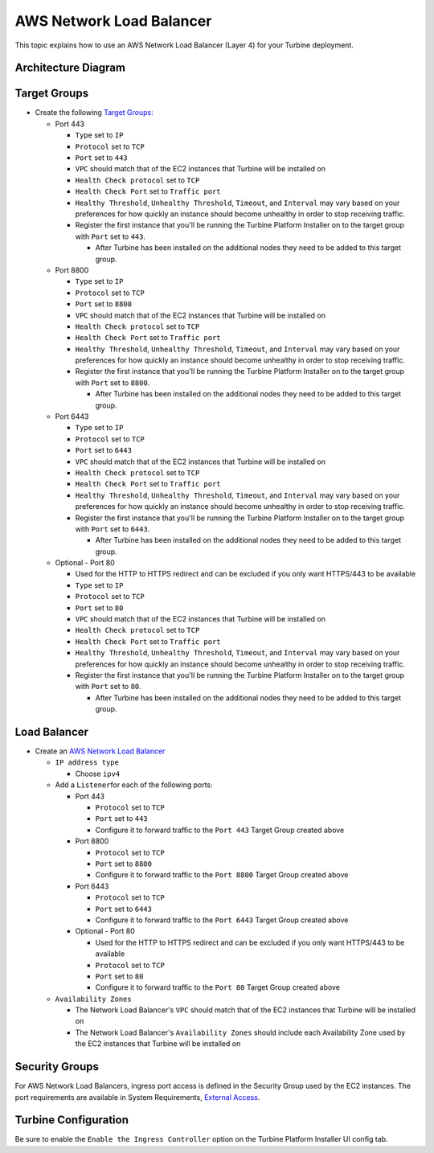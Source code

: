 AWS Network Load Balancer
=========================

This topic explains how to use an AWS Network Load Balancer (Layer 4)
for your Turbine deployment.

Architecture Diagram
--------------------

|image1|

Target Groups
-------------

-  Create the following `Target
   Groups: <https://docs.aws.amazon.com/elasticloadbalancing/latest/network/load-balancer-target-groups.html>`__

   -  Port 443

      -  ``Type`` set to ``IP``
      -  ``Protocol`` set to ``TCP``
      -  ``Port`` set to ``443``
      -  ``VPC`` should match that of the EC2 instances that Turbine
         will be installed on
      -  ``Health Check protocol`` set to ``TCP``
      -  ``Health Check Port`` set to ``Traffic port``
      -  ``Healthy Threshold``, ``Unhealthy Threshold``, ``Timeout``,
         and ``Interval`` may vary based on your preferences for how
         quickly an instance should become unhealthy in order to stop
         receiving traffic.
      -  Register the first instance that you'll be running the Turbine
         Platform Installer on to the target group with ``Port`` set to
         ``443``.

         -  After Turbine has been installed on the additional nodes
            they need to be added to this target group.

   -  Port 8800

      -  ``Type`` set to ``IP``
      -  ``Protocol`` set to ``TCP``
      -  ``Port`` set to ``8800``
      -  ``VPC`` should match that of the EC2 instances that Turbine
         will be installed on
      -  ``Health Check protocol`` set to ``TCP``
      -  ``Health Check Port`` set to ``Traffic port``
      -  ``Healthy Threshold``, ``Unhealthy Threshold``, ``Timeout``,
         and ``Interval`` may vary based on your preferences for how
         quickly an instance should become unhealthy in order to stop
         receiving traffic.
      -  Register the first instance that you'll be running the Turbine
         Platform Installer on to the target group with ``Port`` set to
         ``8800``.

         -  After Turbine has been installed on the additional nodes
            they need to be added to this target group.

   -  Port 6443

      -  ``Type`` set to ``IP``
      -  ``Protocol`` set to ``TCP``
      -  ``Port`` set to ``6443``
      -  ``VPC`` should match that of the EC2 instances that Turbine
         will be installed on
      -  ``Health Check protocol`` set to ``TCP``
      -  ``Health Check Port`` set to ``Traffic port``
      -  ``Healthy Threshold``, ``Unhealthy Threshold``, ``Timeout``,
         and ``Interval`` may vary based on your preferences for how
         quickly an instance should become unhealthy in order to stop
         receiving traffic.
      -  Register the first instance that you'll be running the Turbine
         Platform Installer on to the target group with ``Port`` set to
         ``6443``.

         -  After Turbine has been installed on the additional nodes
            they need to be added to this target group.

   -  Optional - Port 80

      -  Used for the HTTP to HTTPS redirect and can be excluded if you
         only want HTTPS/443 to be available
      -  ``Type`` set to ``IP``
      -  ``Protocol`` set to ``TCP``
      -  ``Port`` set to ``80``
      -  ``VPC`` should match that of the EC2 instances that Turbine
         will be installed on
      -  ``Health Check protocol`` set to ``TCP``
      -  ``Health Check Port`` set to ``Traffic port``
      -  ``Healthy Threshold``, ``Unhealthy Threshold``, ``Timeout``,
         and ``Interval`` may vary based on your preferences for how
         quickly an instance should become unhealthy in order to stop
         receiving traffic.
      -  Register the first instance that you'll be running the Turbine
         Platform Installer on to the target group with ``Port`` set to
         ``80``.

         -  After Turbine has been installed on the additional nodes
            they need to be added to this target group.

Load Balancer
-------------

-  Create an `AWS Network Load
   Balancer <https://docs.aws.amazon.com/elasticloadbalancing/latest/network/create-network-load-balancer.html>`__

   -  ``IP address type``

      -  Choose ``ipv4``

   -  Add a ``Listener``\ for each of the following ports:

      -  Port 443

         -  ``Protocol`` set to ``TCP``
         -  ``Port`` set to ``443``
         -  Configure it to forward traffic to the ``Port 443`` Target
            Group created above

      -  Port 8800

         -  ``Protocol`` set to ``TCP``
         -  ``Port`` set to ``8800``
         -  Configure it to forward traffic to the ``Port 8800`` Target
            Group created above

      -  Port 6443

         -  ``Protocol`` set to ``TCP``
         -  ``Port`` set to ``6443``
         -  Configure it to forward traffic to the ``Port 6443`` Target
            Group created above

      -  Optional - Port 80

         -  Used for the HTTP to HTTPS redirect and can be excluded if
            you only want HTTPS/443 to be available
         -  ``Protocol`` set to ``TCP``
         -  ``Port`` set to ``80``
         -  Configure it to forward traffic to the ``Port 80`` Target
            Group created above

   -  ``Availability Zones``

      -  The Network Load Balancer's ``VPC`` should match that of the
         EC2 instances that Turbine will be installed on
      -  The Network Load Balancer's ``Availability Zones`` should
         include each Availability Zone used by the EC2 instances that
         Turbine will be installed on

Security Groups
---------------

For AWS Network Load Balancers, ingress port access is defined in the
Security Group used by the EC2 instances. The port requirements are
available in System Requirements, `External
Access <../system-requirements-for-an-embedded-cluster-install/system-requirements-for-an-embedded-cluster-install.htm#External>`__.

Turbine Configuration
---------------------

Be sure to enable the ``Enable the Ingress Controller`` option on the
Turbine Platform Installer UI config tab.

.. |image1| image:: ../../Resources/Images/aws-network-load-balancer-diagram.png
